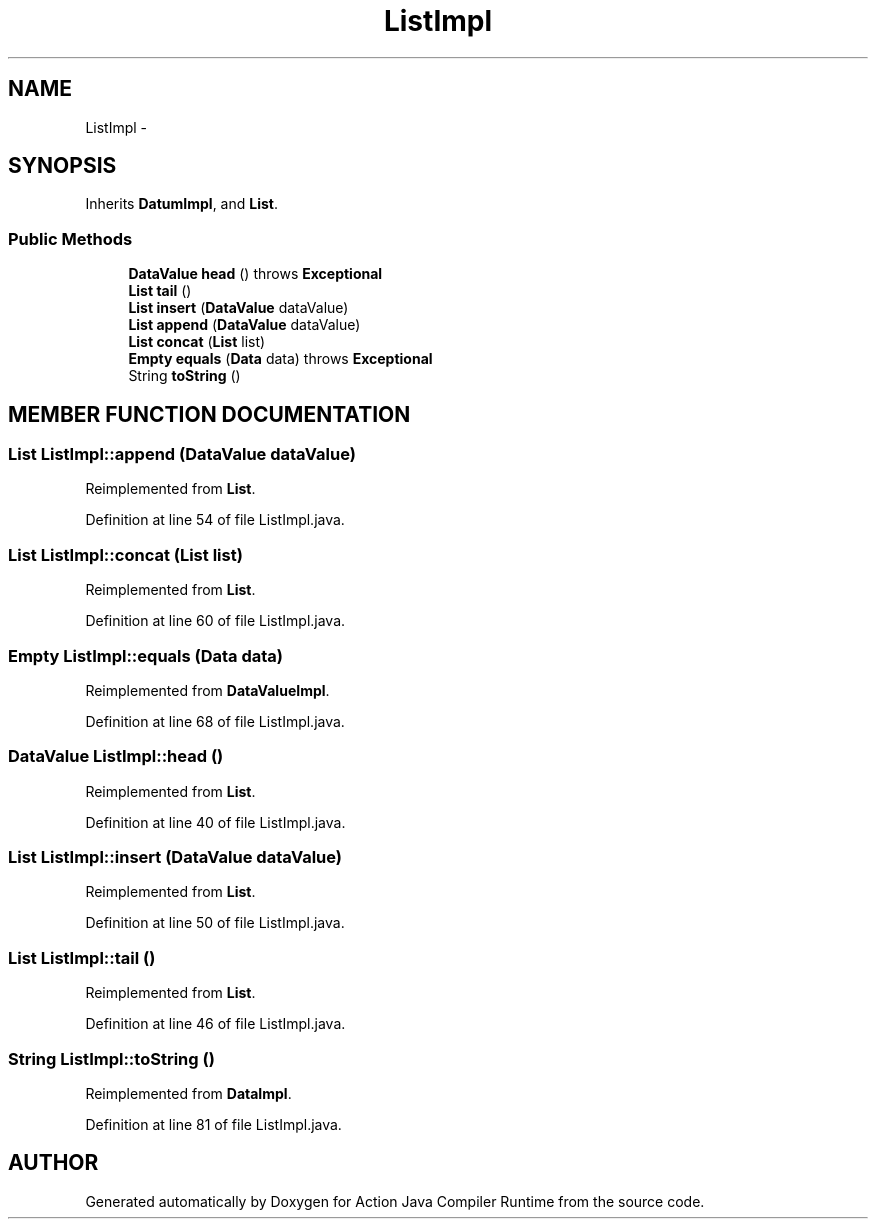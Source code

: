 .TH "ListImpl" 3 "13 Sep 2002" "Action Java Compiler Runtime" \" -*- nroff -*-
.ad l
.nh
.SH NAME
ListImpl \- 
.SH SYNOPSIS
.br
.PP
Inherits \fBDatumImpl\fP, and \fBList\fP.
.PP
.SS "Public Methods"

.in +1c
.ti -1c
.RI "\fBDataValue\fP \fBhead\fP () throws \fBExceptional\fP"
.br
.ti -1c
.RI "\fBList\fP \fBtail\fP ()"
.br
.ti -1c
.RI "\fBList\fP \fBinsert\fP (\fBDataValue\fP dataValue)"
.br
.ti -1c
.RI "\fBList\fP \fBappend\fP (\fBDataValue\fP dataValue)"
.br
.ti -1c
.RI "\fBList\fP \fBconcat\fP (\fBList\fP list)"
.br
.ti -1c
.RI "\fBEmpty\fP \fBequals\fP (\fBData\fP data) throws \fBExceptional\fP"
.br
.ti -1c
.RI "String \fBtoString\fP ()"
.br
.in -1c
.SH "MEMBER FUNCTION DOCUMENTATION"
.PP 
.SS "\fBList\fP ListImpl::append (\fBDataValue\fP dataValue)"
.PP
Reimplemented from \fBList\fP.
.PP
Definition at line 54 of file ListImpl.java.
.SS "\fBList\fP ListImpl::concat (\fBList\fP list)"
.PP
Reimplemented from \fBList\fP.
.PP
Definition at line 60 of file ListImpl.java.
.SS "\fBEmpty\fP ListImpl::equals (\fBData\fP data)"
.PP
Reimplemented from \fBDataValueImpl\fP.
.PP
Definition at line 68 of file ListImpl.java.
.SS "\fBDataValue\fP ListImpl::head ()"
.PP
Reimplemented from \fBList\fP.
.PP
Definition at line 40 of file ListImpl.java.
.SS "\fBList\fP ListImpl::insert (\fBDataValue\fP dataValue)"
.PP
Reimplemented from \fBList\fP.
.PP
Definition at line 50 of file ListImpl.java.
.SS "\fBList\fP ListImpl::tail ()"
.PP
Reimplemented from \fBList\fP.
.PP
Definition at line 46 of file ListImpl.java.
.SS "String ListImpl::toString ()"
.PP
Reimplemented from \fBDataImpl\fP.
.PP
Definition at line 81 of file ListImpl.java.

.SH "AUTHOR"
.PP 
Generated automatically by Doxygen for Action Java Compiler Runtime from the source code.
